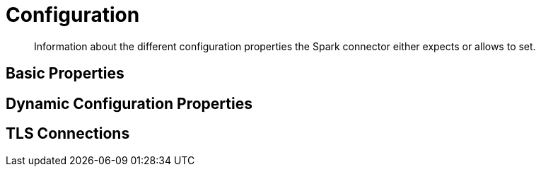 = Configuration
:page-topic-type: concept

[abstract]
Information about the different configuration properties the Spark connector either expects or allows to set.

== Basic Properties

== Dynamic Configuration Properties

== TLS Connections
